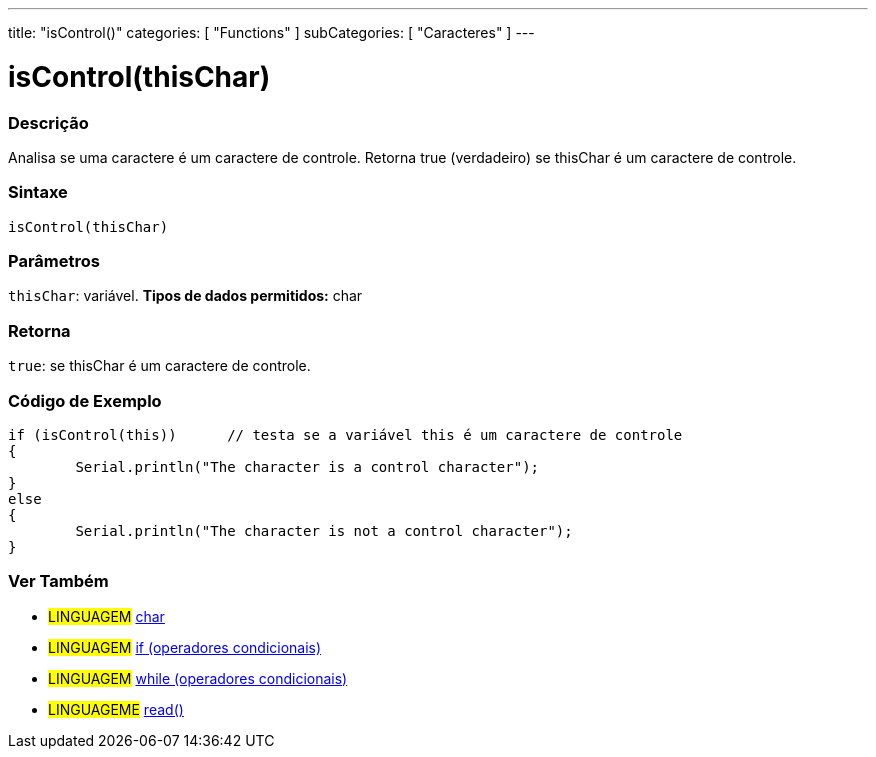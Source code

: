 ﻿---
title: "isControl()"
categories: [ "Functions" ]
subCategories: [ "Caracteres" ]
---

:source-highlighter: pygments
:pygments-style: arduino



= isControl(thisChar)


// OVERVIEW SECTION STARTS
[#overview]
--

[float]
=== Descrição
Analisa se uma caractere é um caractere de controle. Retorna true (verdadeiro) se thisChar é um caractere de controle. 
[%hardbreaks]


[float]
=== Sintaxe
[source,arduino]
----
isControl(thisChar)
----

[float]
=== Parâmetros
`thisChar`: variável. *Tipos de dados permitidos:* char

[float]
=== Retorna
`true`: se thisChar é um caractere de controle.

--
// OVERVIEW SECTION ENDS



// HOW TO USE SECTION STARTS
[#howtouse]
--

[float]
=== Código de Exemplo

[source,arduino]
----
if (isControl(this))      // testa se a variável this é um caractere de controle
{
	Serial.println("The character is a control character");
}
else
{
	Serial.println("The character is not a control character");
}

----

--
// HOW TO USE SECTION ENDS


// SEE ALSO SECTION
[#see_also]
--

[float]
=== Ver Também

[role="language"]
* #LINGUAGEM#  link:../../../variables/data-types/char[char]
* #LINGUAGEM#  link:../../../structure/control-structure/if[if (operadores condicionais)]
* #LINGUAGEM#  link:../../../structure/control-structure/while[while (operadores condicionais)]
* #LINGUAGEME# link:../../communication/serial/read[read()]

--
// SEE ALSO SECTION ENDS
